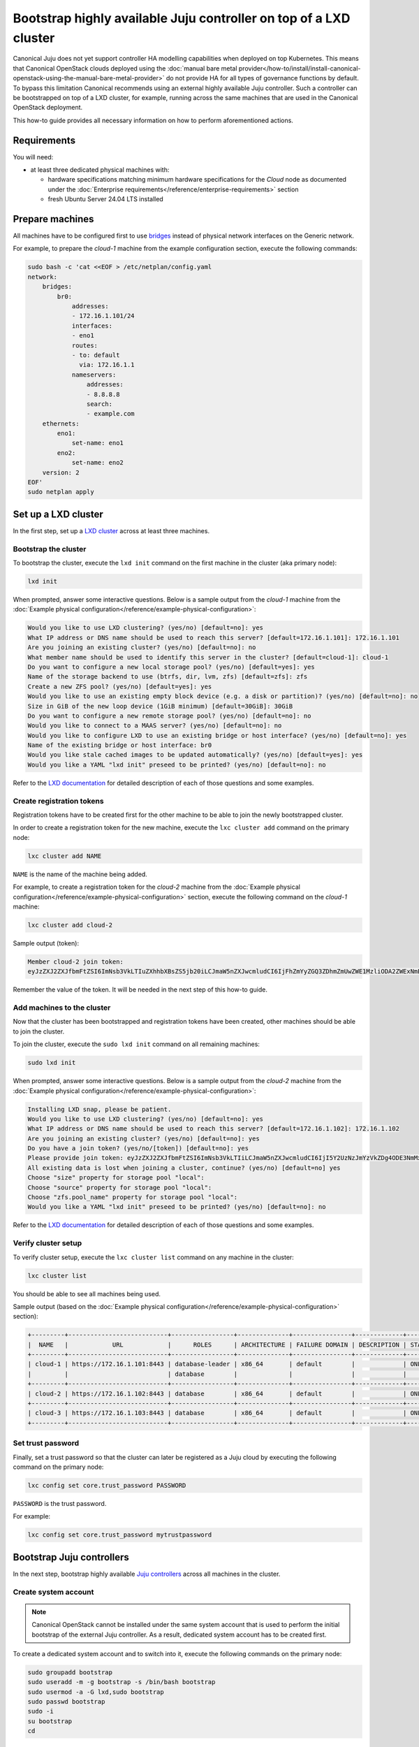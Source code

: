 Bootstrap highly available Juju controller on top of a LXD cluster
##################################################################

Canonical Juju does not yet support controller HA modelling capabilities when deployed on top
Kubernetes. This means that Canonical OpenStack clouds deployed using the
:doc:`manual bare metal provider</how-to/install/install-canonical-openstack-using-the-manual-bare-metal-provider>`
do not provide HA for all types of governance functions by default. To bypass this
limitation Canonical recommends using an external highly available Juju controller. Such a
controller can be bootstrapped on top of a LXD cluster, for example, running across the same
machines that are used in the Canonical OpenStack deployment.

This how-to guide provides all necessary information on how to perform aforementioned actions.

Requirements
++++++++++++

You will need:

* at least three dedicated physical machines with:

  * hardware specifications matching minimum hardware specifications for the *Cloud* node as documented under the :doc:`Enterprise requirements</reference/enterprise-requirements>` section
  * fresh Ubuntu Server 24.04 LTS installed

Prepare machines
++++++++++++++++

All machines have to be configured first to use `bridges <https://ubuntu.com/server/docs/configuring-networks#bridging-multiple-interfaces>`_ instead of physical network interfaces on the Generic network.

For example, to prepare the *cloud-1* machine from the example configuration section, execute the following commands:

.. code-block :: text

   sudo bash -c 'cat <<EOF > /etc/netplan/config.yaml
   network:
       bridges:
           br0:
               addresses:
               - 172.16.1.101/24
               interfaces:
               - eno1
               routes:
               - to: default
                 via: 172.16.1.1
               nameservers:
                   addresses:
                   - 8.8.8.8
                   search:
                   - example.com
       ethernets:
           eno1:
               set-name: eno1
           eno2:
               set-name: eno2
       version: 2
   EOF'
   sudo netplan apply

Set up a LXD cluster
++++++++++++++++++++

In the first step, set up a `LXD cluster <https://canonical.com/lxd>`_ across at least three machines.

Bootstrap the cluster
---------------------

To bootstrap the cluster, execute the ``lxd init`` command on the first machine in the cluster (aka primary node):

.. code-block :: text

   lxd init

When prompted, answer some interactive questions. Below is a sample output from the *cloud-1* machine from the :doc:`Example physical configuration</reference/example-physical-configuration>`:

.. code-block :: text

   Would you like to use LXD clustering? (yes/no) [default=no]: yes
   What IP address or DNS name should be used to reach this server? [default=172.16.1.101]: 172.16.1.101
   Are you joining an existing cluster? (yes/no) [default=no]: no
   What member name should be used to identify this server in the cluster? [default=cloud-1]: cloud-1
   Do you want to configure a new local storage pool? (yes/no) [default=yes]: yes
   Name of the storage backend to use (btrfs, dir, lvm, zfs) [default=zfs]: zfs
   Create a new ZFS pool? (yes/no) [default=yes]: yes
   Would you like to use an existing empty block device (e.g. a disk or partition)? (yes/no) [default=no]: no
   Size in GiB of the new loop device (1GiB minimum) [default=30GiB]: 30GiB
   Do you want to configure a new remote storage pool? (yes/no) [default=no]: no
   Would you like to connect to a MAAS server? (yes/no) [default=no]: no
   Would you like to configure LXD to use an existing bridge or host interface? (yes/no) [default=no]: yes
   Name of the existing bridge or host interface: br0
   Would you like stale cached images to be updated automatically? (yes/no) [default=yes]: yes
   Would you like a YAML "lxd init" preseed to be printed? (yes/no) [default=no]: no

Refer to the `LXD documentation <https://documentation.ubuntu.com/lxd/en/latest/>`_ for detailed description of each of those questions and some examples.

Create registration tokens
--------------------------

Registration tokens have to be created first for the other machine to be able to join the newly bootstrapped cluster.

In order to create a registration token for the new machine, execute the ``lxc cluster add`` command on the primary node:

.. code-block :: text

   lxc cluster add NAME

``NAME`` is the name of the machine being added.

For example, to create a registration token for the *cloud-2* machine from the :doc:`Example physical configuration</reference/example-physical-configuration>` section, execute the following command on the *cloud-1* machine:

.. code-block :: text

   lxc cluster add cloud-2

Sample output (token):

.. code-block :: text

   Member cloud-2 join token:
   eyJzZXJ2ZXJfbmFtZSI6ImNsb3VkLTIuZXhhbXBsZS5jb20iLCJmaW5nZXJwcmludCI6IjFhZmYyZGQ3ZDhmZmUwZWE1MzliODA2ZWExNmE4NTRlYTBmYmNjZDU1MTJjYjlmMTk1YmU4YTY4ZTZkYzRkNzYiLCJhZGRyZXNzZXMiOlsiY2xvdWQtMS5leGFtcGxlLmNvbTo4NDQzIl0sInNlY3JldCI6ImYxZmIzMzcxOTlmZmRlNmIzMjYwYjQ1NGY5MTBmNTJhMzE3NGE2OTQ2MTAwMzU1OGU2ZmM3YjEyNDA2NmU2ZWIiLCJleHBpcmVzX2F0IjoiMjAyNC0xMS0wNFQxNToxNDoxOC4zMDE4NTEwNThaIn0=

Remember the value of the token. It will be needed in the next step of this how-to guide.

Add machines to the cluster
---------------------------

Now that the cluster has been bootstrapped and registration tokens have been created, other machines should be able to join the cluster.

To join the cluster, execute the ``sudo lxd init`` command on all remaining machines:

.. code-block :: text

   sudo lxd init

When prompted, answer some interactive questions. Below is a sample output from the *cloud-2* machine from the :doc:`Example physical configuration</reference/example-physical-configuration>`:

.. code-block :: text

   Installing LXD snap, please be patient.
   Would you like to use LXD clustering? (yes/no) [default=no]: yes
   What IP address or DNS name should be used to reach this server? [default=172.16.1.102]: 172.16.1.102
   Are you joining an existing cluster? (yes/no) [default=no]: yes
   Do you have a join token? (yes/no/[token]) [default=no]: yes
   Please provide join token: eyJzZXJ2ZXJfbmFtZSI6ImNsb3VkLTIiLCJmaW5nZXJwcmludCI6IjI5Y2UzNzJmYzVkZDg4ODE3NmMxNTNmYTc2OGJlOGJhMjIyNWQ1MGY5NWY2NmUwZTdlNDc4YzM3ODA1Y2U5MmIiLCJhZGRyZXNzZXMiOlsiMTcyLjE2LjEuMTAxOjg0NDMiXSwic2VjcmV0IjoiNjAxNjZmMDY0ODg4Y2ZkY2U1NzZiODgzMmYwYjRlNmVhYzZiOWY1MTU4Nzk3ZDE4MWM3YWFmMTAwZTVjY2ZjYSIsImV4cGlyZXNfYXQiOiIyMDI0LTExLTA0VDE1OjQ4OjU1LjQxMjg1NTg4OFoifQ==
   All existing data is lost when joining a cluster, continue? (yes/no) [default=no] yes
   Choose "size" property for storage pool "local": 
   Choose "source" property for storage pool "local": 
   Choose "zfs.pool_name" property for storage pool "local": 
   Would you like a YAML "lxd init" preseed to be printed? (yes/no) [default=no]: no 

Refer to the `LXD documentation <https://documentation.ubuntu.com/lxd/en/latest/>`_ for detailed description of each of those questions and some examples.

Verify cluster setup
--------------------

To verify cluster setup, execute the ``lxc cluster list`` command on any machine in the cluster:

.. code-block :: text

   lxc cluster list

You should be able to see all machines being used.

Sample output (based on the :doc:`Example physical configuration</reference/example-physical-configuration>` section):

.. code-block :: text

   +---------+---------------------------+-----------------+--------------+----------------+-------------+--------+-------------------+
   |  NAME   |            URL            |      ROLES      | ARCHITECTURE | FAILURE DOMAIN | DESCRIPTION | STATE  |      MESSAGE      |
   +---------+---------------------------+-----------------+--------------+----------------+-------------+--------+-------------------+
   | cloud-1 | https://172.16.1.101:8443 | database-leader | x86_64       | default        |             | ONLINE | Fully operational |
   |         |                           | database        |              |                |             |        |                   |
   +---------+---------------------------+-----------------+--------------+----------------+-------------+--------+-------------------+
   | cloud-2 | https://172.16.1.102:8443 | database        | x86_64       | default        |             | ONLINE | Fully operational |
   +---------+---------------------------+-----------------+--------------+----------------+-------------+--------+-------------------+
   | cloud-3 | https://172.16.1.103:8443 | database        | x86_64       | default        |             | ONLINE | Fully operational |
   +---------+---------------------------+-----------------+--------------+----------------+-------------+--------+-------------------+

Set trust password
------------------

Finally, set a trust password so that the cluster can later be registered as a Juju cloud by executing the following command on the primary node:

.. code-block :: text

   lxc config set core.trust_password PASSWORD

``PASSWORD`` is the trust password.

For example:

.. code-block :: text

   lxc config set core.trust_password mytrustpassword

Bootstrap Juju controllers
++++++++++++++++++++++++++

In the next step, bootstrap highly available `Juju controllers <https://juju.is/>`_ across all machines in the cluster.

Create system account
---------------------

.. note ::

   Canonical OpenStack cannot be installed under the same system account that is used to perform the initial bootstrap of the external Juju controller. As a result, dedicated system account has to be created first.

To create a dedicated system account and to switch into it, execute the following commands on the primary node:

.. code-block :: text

   sudo groupadd bootstrap
   sudo useradd -m -g bootstrap -s /bin/bash bootstrap
   sudo usermod -a -G lxd,sudo bootstrap
   sudo passwd bootstrap
   sudo -i
   su bootstrap
   cd

Install the snap
----------------

Then, install the ``juju`` snap:

.. code-block :: text

   sudo snap install juju

Register the LXD cluster as a Juju cloud
----------------------------------------

Later, register the newly bootstrapped LXD cluster as a Juju cloud by performing the following actions.

Add the LXD cluster to the local LXC config:

.. code-block :: text

   lxc remote add NAME IP --password PASSWORD

``NAME`` is the name of the LXD cluster.

``IP`` is the IP address of the primary node in the cluster.

``PASSWORD`` is the trust password that was set in one of the previous steps.

When prompted, type ``y``.

For example, to register the LXD cluster from the :doc:`Example physical configuration</reference/example-physical-configuration>` section as ``mylxdcluster`` cloud, execute the following commands:

.. code-block :: text

   $ lxc remote add mylxdcluster 172.16.1.101 --password mytrustpassword
   Certificate fingerprint: 29ce372fc5dd888176c153fa768be8ba2225d50f95f66e0e7e478c37805ce92b
   ok (y/n/[fingerprint])? y

You should now be able to see ``mylxdcluster`` on the list of available Juju clouds:

.. code-block :: text

   $ juju clouds
   Only clouds with registered credentials are shown.
   There are more clouds, use --all to see them.
   You can bootstrap a new controller using one of these clouds...
   
   Clouds available on the client:
   Cloud         Regions  Default    Type  Credentials  Source    Description
   localhost     1        localhost  lxd   0            built-in  LXD Container Hypervisor
   mylxdcluster  1        default    lxd   0            built-in  LXD Cluster

Bootstrap a Juju controller
---------------------------

To bootstrap a Juju controller on the ``mylxdclluster`` cloud, execute the following command on the primary node:

.. code-block :: text

   juju bootstrap mylxdcluster

One finished, you should be able to see the following message on the screen:

.. code-block :: text

   Bootstrap complete, controller "mylxdcluster-default" is now available
   Controller machines are in the "controller" model

   Now you can run
   	   juju add-model <model-name>
   to create a new model to deploy workloads.

Make the controller highly available
------------------------------------

To make the controller highly available, execute the following command on the primary node:

.. code-block :: text

   juju enable-ha

Sample output:

.. code-block :: text

   maintaining machines: 0
   adding machines: 1, 2

The rest now happens in the background. Once finished, you should be able to see your Juju controller being highly available (indicated by ``3`` under the ``HA`` column):

.. code-block :: text

   $ juju controllers --refresh
   Controller             Model  User   Access     Cloud/Region          Models  Nodes  HA  Version
   mylxdcluster-default*  -      admin  superuser  mylxdcluster/default       1      3   3  3.5.4  

.. warning ::

   **Bug 1969667**

   At the moment, due to `lp1969667 <https://bugs.launchpad.net/juju/+bug/1969667>`_, LXC containers hosting Juju controller units do not get distributed equally across all nodes in the LXD cluster by default.

To workaround the aforementioned issue, run the ``lxc list`` command first:

.. code-block :: text

   lxc list

Sample output:

.. code-block :: text

   +---------------+---------+---------------------+------+-----------+-----------+----------+
   |     NAME      |  STATE  |        IPV4         | IPV6 |   TYPE    | SNAPSHOTS | LOCATION |
   +---------------+---------+---------------------+------+-----------+-----------+----------+
   | juju-e4ce90-0 | RUNNING | 172.16.1.248 (eth0) |      | CONTAINER | 0         | cloud-1  |
   +---------------+---------+---------------------+------+-----------+-----------+----------+
   | juju-e4ce90-1 | RUNNING | 172.16.1.249 (eth0) |      | CONTAINER | 0         | cloud-2  |
   +---------------+---------+---------------------+------+-----------+-----------+----------+
   | juju-e4ce90-2 | RUNNING | 172.16.1.250 (eth0) |      | CONTAINER | 0         | cloud-2  |
   +---------------+---------+---------------------+------+-----------+-----------+----------+

As you can see the ``juju-e4ce90-2`` container runs on the ``cloud-2`` node, while it should run on the ``cloud-3`` node instead.

To move the ``juju-e4ce90-2`` container from ``cloud-2`` to ``cloud-3``, execute the following commands:

.. code-block :: text

   lxc stop juju-e4ce90-2
   lxc move juju-e4ce90-2 --target cloud-3
   lxc start juju-e4ce90-2

At this point you should be able to see all three containers being equally distributed across all the nodes forming the LXD cluster:

.. code-block :: text

   $ lxc list
   +---------------+---------+---------------------+------+-----------+-----------+----------+
   |     NAME      |  STATE  |        IPV4         | IPV6 |   TYPE    | SNAPSHOTS | LOCATION |
   +---------------+---------+---------------------+------+-----------+-----------+----------+
   | juju-e4ce90-0 | RUNNING | 172.16.1.248 (eth0) |      | CONTAINER | 0         | cloud-1  |
   +---------------+---------+---------------------+------+-----------+-----------+----------+
   | juju-e4ce90-1 | RUNNING | 172.16.1.249 (eth0) |      | CONTAINER | 0         | cloud-2  |
   +---------------+---------+---------------------+------+-----------+-----------+----------+
   | juju-e4ce90-2 | RUNNING | 172.16.1.250 (eth0) |      | CONTAINER | 0         | cloud-3  |
   +---------------+---------+---------------------+------+-----------+-----------+----------+

Create necessary credentials for the Sunbeam client
---------------------------------------------------

To be able to use the newly bootstrapped, highly available Juju controller in the Sunbeam client, `add a new user <https://juju.is/docs/juju/manage-users#add-a-user>`_ to the controller and `grant necessary permissions <https://juju.is/docs/juju/juju-grant>`_ (``superuser``) to this user on the controller.

To add a new user, run:

.. code-block :: text

   juju add-user sunbeam

Sample output:

.. code-block :: text

   User "sunbeam" added
   Please send this command to sunbeam:
       juju register MHwTB3N1bmJlYW0wPBMSMTcyLjE2LjEuMTIxOjE3MDcwExIxNzIuMTYuMS4xMjI6MTcwNzATEjE3Mi4xNi4xLjEyMzoxNzA3MAQgJIknLboGwWOWObzGW1NFQ45z_TnBIEKt5kwfDL7ZSLsTD215Y2xvdWQtZGVmYXVsdBMA

   "sunbeam" has not been granted access to any models. You can use "juju grant" to grant access.

Remember the value of the token from the output as it will be needed in next steps.

To grant the user necessary permissions, run:

.. code-block :: text

   juju grant -c mylxdcluster-default sunbeam superuser

Register Juju controller in the Sunbeam client
++++++++++++++++++++++++++++++++++++++++++++++

First, log out from the ``bootstrap`` account:

.. code-block :: text

   exit

To register ``mylxdcluster-default`` controller in the Sunbeam client, execute the following command:

.. code-block :: text

   sunbeam juju register-controller mylxdcluster-default TOKEN

Replace ``TOKEN`` with the token obtained when creating the ``sunbeam`` user.

For example:

.. code-block :: text

   sunbeam juju register-controller mylxdcluster-default MHwTB3N1bmJlYW0wPBMSMTcyLjE2LjEuMTIxOjE3MDcwExIxNzIuMTYuMS4xMjI6MTcwNzATEjE3Mi4xNi4xLjEyMzoxNzA3MAQgJIknLboGwWOWObzGW1NFQ45z_TnBIEKt5kwfDL7ZSLsTD215Y2xvdWQtZGVmYXVsdBMA

At this point, you can bootstrap Canonical OpenStack cluster with Sunbeam while using the
``mylxdcluster-default`` controller.

For example:

.. code-block :: text

   sunbeam cluster bootstrap --role control,compute,storage --controller mylxdcluster-default
